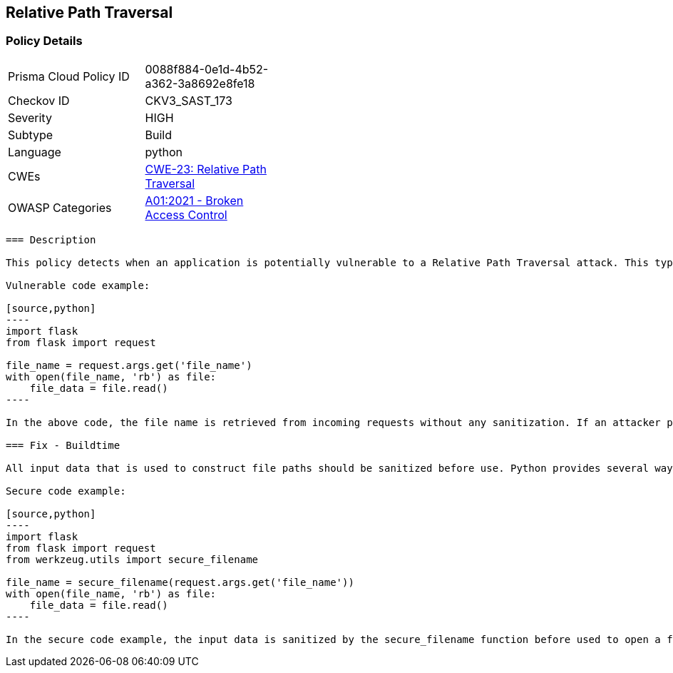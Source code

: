 
== Relative Path Traversal

=== Policy Details

[width=45%]
[cols="1,1"]
|=== 
|Prisma Cloud Policy ID 
| 0088f884-0e1d-4b52-a362-3a8692e8fe18

|Checkov ID 
|CKV3_SAST_173

|Severity
|HIGH

|Subtype
|Build

|Language
|python

|CWEs
|https://cwe.mitre.org/data/definitions/23.html[CWE-23: Relative Path Traversal]

|OWASP Categories
|https://owasp.org/Top10/A01_2021-Broken_Access_Control/[A01:2021 - Broken Access Control]

|=== 

```
=== Description

This policy detects when an application is potentially vulnerable to a Relative Path Traversal attack. This type of attack allows an attacker to escape the intended directory and access restricted parts of the file system by using ".." or similar sequences in input data that is used to construct file paths. The policy is triggered if an application uses untrusted and unsanitized input data to open, read or write files.

Vulnerable code example:

[source,python]
----
import flask
from flask import request

file_name = request.args.get('file_name')
with open(file_name, 'rb') as file:
    file_data = file.read()
----

In the above code, the file name is retrieved from incoming requests without any sanitization. If an attacker provides a malicious file name like "../../../../etc/passwd", he can potentially read sensitive data from the server.

=== Fix - Buildtime

All input data that is used to construct file paths should be sanitized before use. Python provides several ways to do this (e.g., the os.path.normpath() or werkzeug.utils.secure_filename() functions).

Secure code example:

[source,python]
----
import flask
from flask import request
from werkzeug.utils import secure_filename

file_name = secure_filename(request.args.get('file_name'))
with open(file_name, 'rb') as file:
    file_data = file.read()
----

In the secure code example, the input data is sanitized by the secure_filename function before used to open a file. This function ensures that only "safe" filenames (without any ".." parts or absolute paths) can be used. Thus, it prevents an attacker from escaping the intended directory and accessing restricted parts of the file system.
```
    